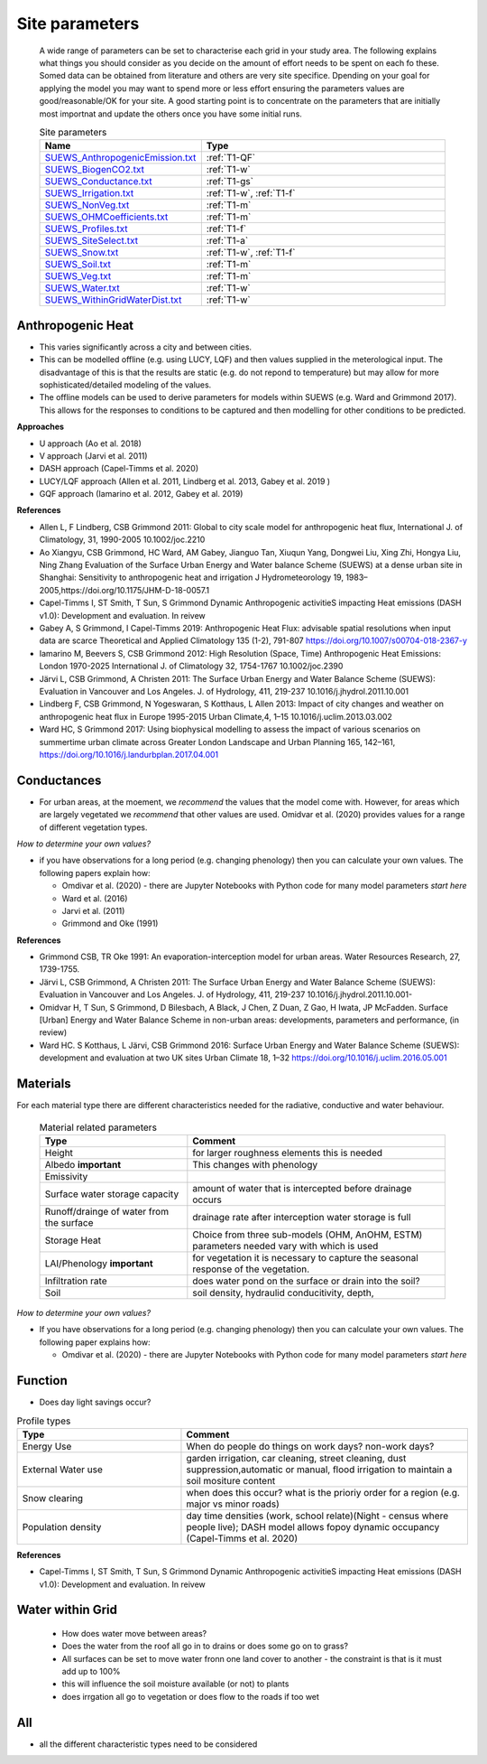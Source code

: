 .. _T1:

Site parameters
----------------
 A wide range of parameters can be set to characterise each grid in your study area.  The following explains what things you should consider as you decide on the amount of effort needs to be spent on each fo these. Somed data can be obtained from literature and others are very site specifice. Dpending on your goal for applying the model you may want to spend more or less effort ensuring the parameters values are good/reasonable/OK for your site. A good starting point is to concentrate  on the  parameters that are initially most importnat and update the others once you have some initial runs.
 
 


 .. list-table:: Site parameters
   :header-rows: 1
   :widths: 40, 70

   * - Name
     - Type
   * - `SUEWS_AnthropogenicEmission.txt <https://suews.readthedocs.io/en/latest/input_files/SUEWS_SiteInfo/SUEWS_AnthropogenicEmission.html>`_
     - :ref:`T1-QF`
   * - `SUEWS_BiogenCO2.txt <https://suews.readthedocs.io/en/latest/input_files/SUEWS_SiteInfo/SUEWS_BiogenCO2.html>`_
     - :ref:`T1-w`
   * - `SUEWS_Conductance.txt <https://suews.readthedocs.io/en/latest/input_files/SUEWS_SiteInfo/SUEWS_Conductance.html>`_
     - :ref:`T1-gs`
   * - `SUEWS_Irrigation.txt <https://suews.readthedocs.io/en/latest/input_files/SUEWS_SiteInfo/SUEWS_Irrigation.html>`_
     - :ref:`T1-w`,  :ref:`T1-f`
   * - `SUEWS_NonVeg.txt <https://suews.readthedocs.io/en/latest/input_files/SUEWS_SiteInfo/SUEWS_NonVeg.html>`_
     -  :ref:`T1-m`
   * - `SUEWS_OHMCoefficients.txt <https://suews.readthedocs.io/en/latest/input_files/SUEWS_SiteInfo/SUEWS_OHMCoefficients.html>`_
     - :ref:`T1-m`
   * - `SUEWS_Profiles.txt <https://suews.readthedocs.io/en/latest/input_files/SUEWS_SiteInfo/SUEWS_Profiles.html>`_
     - :ref:`T1-f`
   * - `SUEWS_SiteSelect.txt <https://suews.readthedocs.io/en/latest/input_files/SUEWS_SiteInfo/SUEWS_SiteSelect.html>`_
     - :ref:`T1-a`
   * - `SUEWS_Snow.txt <https://suews.readthedocs.io/en/latest/input_files/SUEWS_SiteInfo/SUEWS_Snow.html>`_
     -  :ref:`T1-w`,  :ref:`T1-f`
   * - `SUEWS_Soil.txt <https://suews.readthedocs.io/en/latest/input_files/SUEWS_SiteInfo/SUEWS_Soil.html>`_
     -  :ref:`T1-m`
   * - `SUEWS_Veg.txt <https://suews.readthedocs.io/en/latest/input_files/SUEWS_SiteInfo/SUEWS_Veg.html>`_
     -  :ref:`T1-m`
   * - `SUEWS_Water.txt <https://suews.readthedocs.io/en/latest/input_files/SUEWS_SiteInfo/SUEWS_Water.html>`_
     -  :ref:`T1-w`
   * - `SUEWS_WithinGridWaterDist.txt <https://suews.readthedocs.io/en/latest/input_files/SUEWS_SiteInfo/SUEWS_WithinGridWaterDist.html>`_
     -  :ref:`T1-w`



.. _T1-QF:

Anthropogenic Heat
==============================

- This varies significantly across a city and between cities.
- This can be modelled offline (e.g. using LUCY, LQF) and then values supplied in the meterological input. The disadvantage of this is that the results are static (e.g. do not repond to temperature) but may allow for more sophisticated/detailed modeling of the values. 
- The offline models can be used to derive parameters for models within SUEWS  (e.g. Ward and Grimmond 2017). This allows for the responses to conditions to be captured and then modelling for other conditions to be predicted.

**Approaches**

- U approach  (Ao et al. 2018)
- V approach  (Jarvi et al. 2011)
- DASH approach (Capel-Timms et al. 2020)
- LUCY/LQF approach (Allen et al. 2011, Lindberg et al. 2013, Gabey et al. 2019 ) 
- GQF approach (Iamarino et al. 2012, Gabey et al. 2019)

**References**

- Allen L, F Lindberg, CSB Grimmond 2011: Global to city scale model for anthropogenic heat flux, International J. of Climatology, 31, 1990-2005 10.1002/joc.2210
- Ao Xiangyu, CSB Grimmond, HC Ward, AM Gabey, Jianguo Tan, Xiuqun Yang, Dongwei Liu, Xing Zhi, Hongya Liu, Ning Zhang Evaluation of the Surface Urban Energy and Water balance Scheme (SUEWS) at a dense urban site in Shanghai: Sensitivity to anthropogenic heat and irrigation J Hydrometeorology 19, 1983–2005,https://doi.org/10.1175/JHM-D-18-0057.1
- Capel-Timms I, ST Smith, T Sun, S Grimmond Dynamic Anthropogenic activitieS impacting Heat emissions (DASH v1.0): Development and evaluation. In reivew
- Gabey A, S Grimmond, I Capel-Timms 2019: Anthropogenic Heat Flux: advisable spatial resolutions when input data are scarce Theoretical and Applied Climatology 135 (1-2), 791-807 https://doi.org/10.1007/s00704-018-2367-y 
- Iamarino M, Beevers S, CSB Grimmond 2012: High Resolution (Space, Time) Anthropogenic Heat Emissions: London 1970-2025 International J. of Climatology 32, 1754-1767 10.1002/joc.2390
- Järvi L, CSB Grimmond, A Christen 2011: The Surface Urban Energy and Water Balance Scheme (SUEWS): Evaluation in Vancouver and Los Angeles. J. of Hydrology, 411, 219-237 10.1016/j.jhydrol.2011.10.001
- Lindberg F, CSB Grimmond, N Yogeswaran, S Kotthaus, L Allen 2013: Impact of city changes and weather on anthropogenic heat flux in Europe 1995-2015 Urban Climate,4, 1–15 10.1016/j.uclim.2013.03.002
- Ward HC, S Grimmond 2017: Using biophysical modelling to assess the impact of various scenarios on summertime urban climate across Greater London Landscape and Urban Planning 165, 142–161, https://doi.org/10.1016/j.landurbplan.2017.04.001

.. _T1-gs:
 
Conductances
============

- For urban areas, at the moement, we *recommend* the values that the model come with. However, for areas which are largely vegetated we *recommend* that other values are used.  Omidvar et al. (2020) provides values for a range of different vegetation types.

*How to determine your own values?* 

- if you have observations for a long period (e.g. changing phenology) then you can calculate your own values. The following papers explain how:
 
  - Omdivar et al. (2020) - there are Jupyter Notebooks with Python code for many model parameters *start here*
  - Ward et al. (2016)
  - Jarvi et al. (2011)
  - Grimmond and Oke (1991)
 
**References**

- Grimmond CSB, TR Oke 1991: An evaporation-interception model for urban areas. Water Resources Research, 27, 1739-1755.
- Järvi L, CSB Grimmond, A Christen 2011: The Surface Urban Energy and Water Balance Scheme (SUEWS): Evaluation in Vancouver and Los Angeles. J. of Hydrology, 411, 219-237 10.1016/j.jhydrol.2011.10.001-
- Omidvar H, T Sun, S Grimmond, D Bilesbach, A Black, J Chen, Z Duan, Z Gao, H Iwata, JP McFadden. Surface [Urban] Energy and Water Balance Scheme in non-urban areas: developments, parameters and performance,  (in review)
- Ward HC. S Kotthaus, L Järvi, CSB Grimmond 2016: Surface Urban Energy and Water Balance Scheme (SUEWS): development and evaluation at two UK sites Urban Climate 18, 1–32 https://doi.org/10.1016/j.uclim.2016.05.001

.. _T1-m:

Materials
==========

For each material type there are different characteristics needed for the radiative, conductive and water behaviour.

 .. list-table:: Material related parameters
   :header-rows: 1
   :widths: 40, 70

   * - Type
     - Comment
   * - Height
     - for larger roughness elements  this is needed
   * - Albedo **important**
     - This changes with phenology
   * - Emissivity
     -
   * - Surface water storage capacity 
     - amount of water that is intercepted before drainage occurs
   * - Runoff/drainge of water from the surface
     - drainage rate after interception water storage is full
   * - Storage Heat 
     - Choice from three sub-models (OHM, AnOHM, ESTM) parameters needed vary with which is used
   * - LAI/Phenology **important**
     - for vegetation it is necessary to capture the seasonal response of the vegetation. 
   * - Infiltration rate
     - does water pond on the surface or drain into the soil?
   * - Soil 
     -  soil density, hydraulid conducitivity, depth,  
  
 
*How to determine your own values?* 

- If you have observations for a long period (e.g. changing phenology) then you can calculate your own values. The following paper explains how:
 
  - Omdivar et al. (2020) - there are Jupyter Notebooks with Python code for many model parameters *start here*


.. _T1-f:

Function
=========

- Does day light savings occur?


.. list-table:: Profile types 
   :header-rows: 1
   :widths: 40, 70

   * - Type
     - Comment
   * - Energy Use
     - When do people do things on work days? non-work days?
   * - External Water use
     - garden irrigation, car cleaning, street cleaning, dust suppression,automatic or manual, flood irrigation to maintain a soil mositure content
   * - Snow clearing
     - when does this occur? what is the prioriy order for a region (e.g. major vs minor roads)
   * - Population density
     -  day time densities (work, school relate)(Night - census where people live); DASH model allows fopoy dynamic occupancy (Capel-Timms et al. 2020)


**References**

- Capel-Timms I, ST Smith, T Sun, S Grimmond Dynamic Anthropogenic activitieS impacting Heat emissions (DASH v1.0): Development and evaluation. In reivew
 
.. _T1-w:

Water within Grid
=================

 - How does water move between areas?
 - Does the water from the roof all go in to drains or does some go on to grass?
 - All surfaces can be set to move water fronn one land cover to another - the constraint is that is it must add up to 100%
 - this will influence the soil moisture available (or not) to plants
 - does irrgation all go to vegetation or does flow to the roads if too wet
 

.. _T1-a:

All
====

- all the different characteristic types need to be considered
